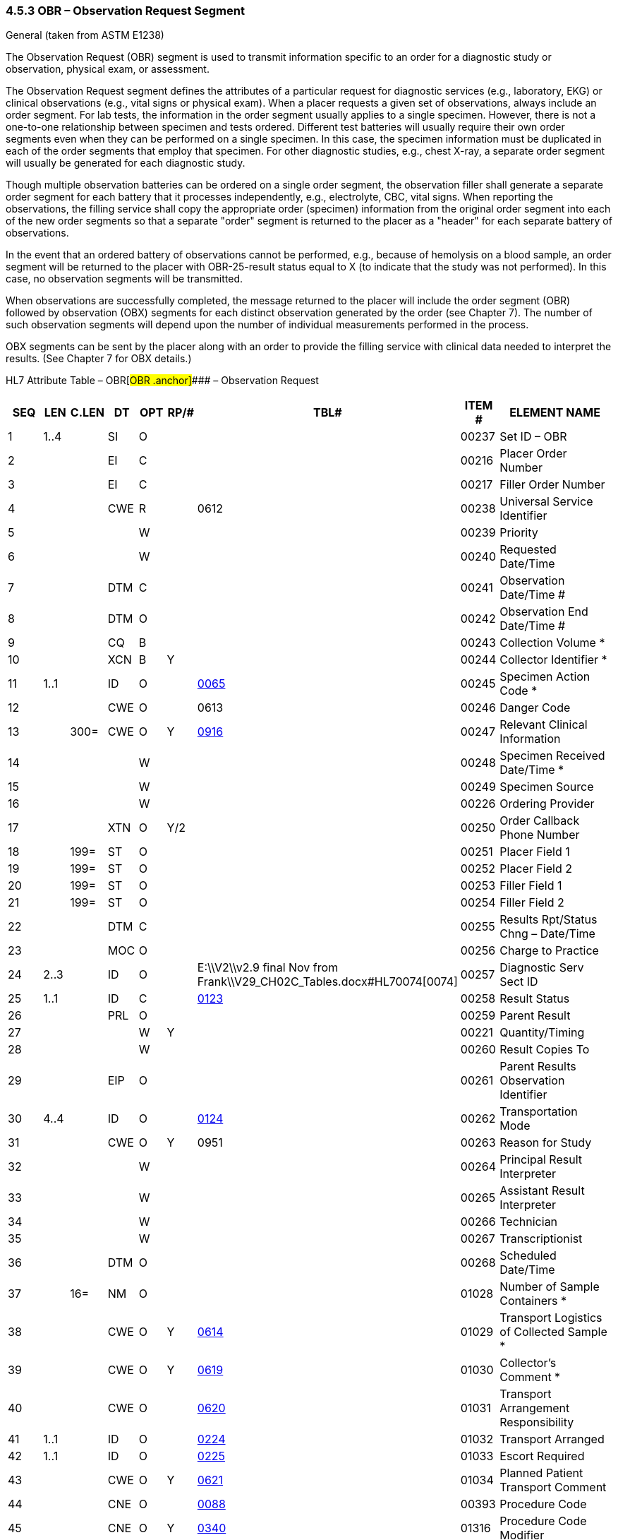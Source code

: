 === 4.5.3 OBR – Observation Request Segment 

General (taken from ASTM E1238)

The Observation Request (OBR) segment is used to transmit information specific to an order for a diagnostic study or observation, physical exam, or assessment.

The Observation Request segment defines the attributes of a particular request for diagnostic services (e.g., laboratory, EKG) or clinical observations (e.g., vital signs or physical exam). When a placer requests a given set of observations, always include an order segment. For lab tests, the information in the order segment usually applies to a single specimen. However, there is not a one-to-one relationship between specimen and tests ordered. Different test batteries will usually require their own order segments even when they can be performed on a single specimen. In this case, the specimen information must be duplicated in each of the order segments that employ that specimen. For other diagnostic studies, e.g., chest X-ray, a separate order segment will usually be generated for each diagnostic study.

Though multiple observation batteries can be ordered on a single order segment, the observation filler shall generate a separate order segment for each battery that it processes independently, e.g., electrolyte, CBC, vital signs. When reporting the observations, the filling service shall copy the appropriate order (specimen) information from the original order segment into each of the new order segments so that a separate "order" segment is returned to the placer as a "header" for each separate battery of observations.

In the event that an ordered battery of observations cannot be performed, e.g., because of hemolysis on a blood sample, an order segment will be returned to the placer with OBR-25-result status equal to X (to indicate that the study was not performed). In this case, no observation segments will be transmitted.

When observations are successfully completed, the message returned to the placer will include the order segment (OBR) followed by observation (OBX) segments for each distinct observation generated by the order (see Chapter 7). The number of such observation segments will depend upon the number of individual measurements performed in the process.

OBX segments can be sent by the placer along with an order to provide the filling service with clinical data needed to interpret the results. (See Chapter 7 for OBX details.)

HL7 Attribute Table – OBR[#OBR .anchor]#### – Observation Request

[width="100%",cols="14%,6%,7%,6%,6%,6%,7%,7%,41%",options="header",]
|===
|SEQ |LEN |C.LEN |DT |OPT |RP/# |TBL# |ITEM # |ELEMENT NAME
|1 |1..4 | |SI |O | | |00237 |Set ID – OBR
|2 | | |EI |C | | |00216 |Placer Order Number
|3 | | |EI |C | | |00217 |Filler Order Number
|4 | | |CWE |R | |0612 |00238 |Universal Service Identifier
|5 | | | |W | | |00239 |Priority
|6 | | | |W | | |00240 |Requested Date/Time
|7 | | |DTM |C | | |00241 |Observation Date/Time #
|8 | | |DTM |O | | |00242 |Observation End Date/Time #
|9 | | |CQ |B | | |00243 |Collection Volume *
|10 | | |XCN |B |Y | |00244 |Collector Identifier *
|11 |1..1 | |ID |O | |file:///E:\V2\v2.9%20final%20Nov%20from%20Frank\V29_CH02C_Tables.docx#HL70065[0065] |00245 |Specimen Action Code *
|12 | | |CWE |O | |0613 |00246 |Danger Code
|13 | |300= |CWE |O |Y |file:///E:\V2\v2.9%20final%20Nov%20from%20Frank\V29_CH02C_Tables.docx#HL70916[0916] |00247 |Relevant Clinical Information
|14 | | | |W | | |00248 |Specimen Received Date/Time *
|15 | | | |W | | |00249 |Specimen Source
|16 | | | |W | | |00226 |Ordering Provider
|17 | | |XTN |O |Y/2 | |00250 |Order Callback Phone Number
|18 | |199= |ST |O | | |00251 |Placer Field 1
|19 | |199= |ST |O | | |00252 |Placer Field 2
|20 | |199= |ST |O | | |00253 |Filler Field 1 +
|21 | |199= |ST |O | | |00254 |Filler Field 2 +
|22 | | |DTM |C | | |00255 |Results Rpt/Status Chng – Date/Time +
|23 | | |MOC |O | | |00256 |Charge to Practice +
|24 |2..3 | |ID |O | |E:\\V2\\v2.9 final Nov from Frank\\V29_CH02C_Tables.docx#HL70074[0074] |00257 |Diagnostic Serv Sect ID
|25 |1..1 | |ID |C | |file:///E:\V2\v2.9%20final%20Nov%20from%20Frank\V29_CH02C_Tables.docx#HL70123[0123] |00258 |Result Status +
|26 | | |PRL |O | | |00259 |Parent Result +
|27 | | | |W |Y | |00221 |Quantity/Timing
|28 | | | |W | | |00260 |Result Copies To
|29 | | |EIP |O | | |00261 |Parent Results Observation Identifier
|30 |4..4 | |ID |O | |file:///E:\V2\v2.9%20final%20Nov%20from%20Frank\V29_CH02C_Tables.docx#HL70124[0124] |00262 |Transportation Mode
|31 | | |CWE |O |Y |0951 |00263 |Reason for Study
|32 | | | |W | | |00264 |Principal Result Interpreter +
|33 | | | |W | | |00265 |Assistant Result Interpreter +
|34 | | | |W | | |00266 |Technician +
|35 | | | |W | | |00267 |Transcriptionist +
|36 | | |DTM |O | | |00268 |Scheduled Date/Time +
|37 | |16= |NM |O | | |01028 |Number of Sample Containers *
|38 | | |CWE |O |Y |file:///E:\V2\v2.9%20final%20Nov%20from%20Frank\V29_CH02C_Tables.docx#HL70614[0614] |01029 |Transport Logistics of Collected Sample *
|39 | | |CWE |O |Y |file:///E:\V2\v2.9%20final%20Nov%20from%20Frank\V29_CH02C_Tables.docx#HL70619[0619] |01030 |Collector's Comment *
|40 | | |CWE |O | |file:///E:\V2\v2.9%20final%20Nov%20from%20Frank\V29_CH02C_Tables.docx#HL70620[0620] |01031 |Transport Arrangement Responsibility
|41 |1..1 | |ID |O | |file:///E:\V2\v2.9%20final%20Nov%20from%20Frank\V29_CH02C_Tables.docx#HL70224[0224] |01032 |Transport Arranged
|42 |1..1 | |ID |O | |file:///E:\V2\v2.9%20final%20Nov%20from%20Frank\V29_CH02C_Tables.docx#HL70225[0225] |01033 |Escort Required
|43 | | |CWE |O |Y |file:///E:\V2\v2.9%20final%20Nov%20from%20Frank\V29_CH02C_Tables.docx#HL70621[0621] |01034 |Planned Patient Transport Comment
|44 | | |CNE |O | |file:///E:\V2\v2.9%20final%20Nov%20from%20Frank\V29_CH02C_Tables.docx#HL70088[0088] |00393 |Procedure Code
|45 | | |CNE |O |Y |file:///E:\V2\v2.9%20final%20Nov%20from%20Frank\V29_CH02C_Tables.docx#HL70340[0340] |01316 |Procedure Code Modifier
|46 | | |CWE |O |Y |file:///E:\V2\v2.9%20final%20Nov%20from%20Frank\V29_CH02C_Tables.docx#HL70411[0411] |01474 |Placer Supplemental Service Information
|47 | | |CWE |O |Y |file:///E:\V2\v2.9%20final%20Nov%20from%20Frank\V29_CH02C_Tables.docx#HL70411[0411] |01475 |Filler Supplemental Service Information
|48 | | |CWE |C | |file:///E:\V2\v2.9%20final%20Nov%20from%20Frank\V29_CH02C_Tables.docx#HL70476[0476] |01646 |Medically Necessary Duplicate Procedure Reason
|49 | | |CWE |O | |file:///E:\V2\v2.9%20final%20Nov%20from%20Frank\V29_CH02C_Tables.docx#HL70507[0507] |01647 |Result Handling
|50 | | | |W | | |02286 |Parent Universal Service Identifier
|51 | | |EI |O | | |02307 |Observation Group ID
|52 | | |EI |O | | |02308 |Parent Observation Group ID
|53 | | |CX |O |Y | |03303 |Alternate Placer Order Number
|54 | | |EIP |O |Y |file:///E:\V2\v2.9%20final%20Nov%20from%20Frank\V29_CH02C_Tables.docx#HL70119[0119] |00222 |Parent Order
|55 |1..1 | |ID |O | |file:///E:\V2\v2.9%20final%20Nov%20from%20Frank\V29_CH02C_Tables.docx#HL70206[0206] |00816 |Action Code
|===

